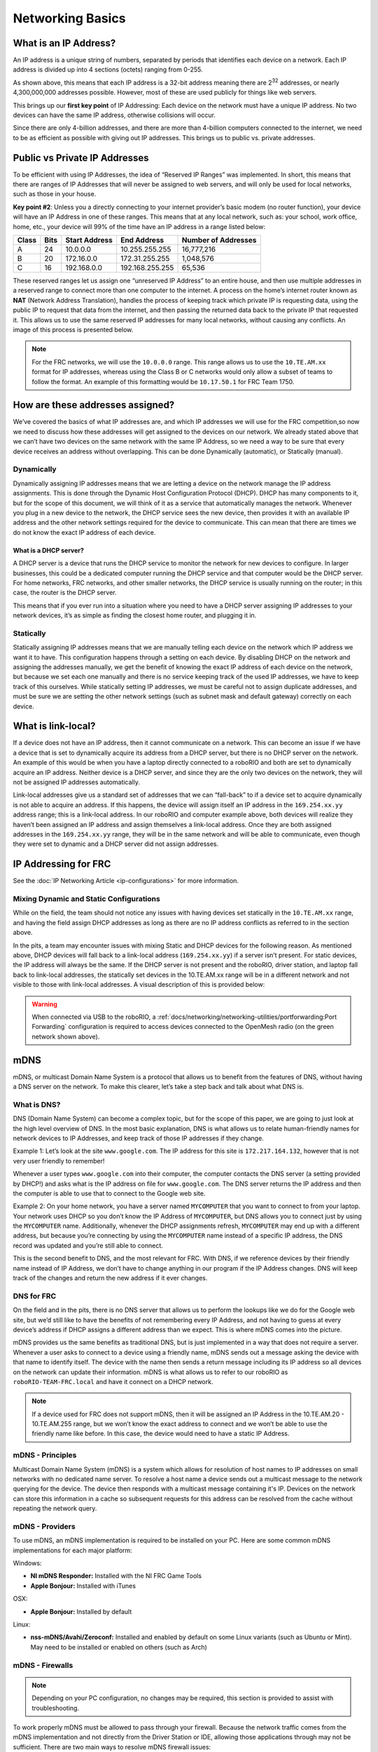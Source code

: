 Networking Basics
=================

What is an IP Address?
----------------------

An IP address is a unique string of numbers, separated by periods that identifies each device on a network. Each IP address is divided up into 4 sections (octets) ranging from 0-255.

.. image:: images/networking-basics/ip-address-parts.png

As shown above, this means that each IP address is a 32-bit address meaning there are 2\ :sup:`32` addresses, or nearly 4,300,000,000 addresses possible. However, most of these are used publicly for things like web servers.

This brings up our **first key point** of IP Addressing: Each device on the network must have a unique IP address. No two devices can have the same IP address, otherwise collisions will occur.

Since there are only 4-billion addresses, and there are more than 4-billion computers connected to the internet, we need to be as efficient as possible with giving out IP addresses. This brings us to public vs. private addresses.

Public vs Private IP Addresses
------------------------------

To be efficient with using IP Addresses, the idea of “Reserved IP Ranges” was implemented. In short, this means that there are ranges of IP Addresses that will never be assigned to web servers, and will only be used for local networks, such as those in your house.

**Key point #2**: Unless you a directly connecting to your internet provider’s basic modem (no router function), your device will have an IP Address in one of these ranges. This means that at any local network, such as: your school, work office, home, etc., your device will 99% of the time have an IP address in a range listed below:

+-------+------+---------------+-----------------+---------------------+
| Class | Bits | Start Address | End Address     | Number of Addresses |
+=======+======+===============+=================+=====================+
| A     | 24   | 10.0.0.0      | 10.255.255.255  | 16,777,216          |
+-------+------+---------------+-----------------+---------------------+
| B     | 20   | 172.16.0.0    | 172.31.255.255  | 1,048,576           |
+-------+------+---------------+-----------------+---------------------+
| C     | 16   | 192.168.0.0   | 192.168.255.255 | 65,536              |
+-------+------+---------------+-----------------+---------------------+

These reserved ranges let us assign one “unreserved IP Address” to an entire house, and then use multiple addresses in a reserved range to connect more than one computer to the internet. A process on the home’s internet router known as **NAT** (Network Address Translation), handles the process of keeping track which private IP is requesting data, using the public IP to request that data from the internet, and
then passing the returned data back to the private IP that requested it. This allows us to use the same reserved IP addresses for many local networks, without causing any conflicts. An image of this process is presented below.

.. image:: diagrams/nat.drawio.svg

.. note::
   For the FRC networks, we will use the ``10.0.0.0`` range. This range allows us to use the ``10.TE.AM.xx`` format for IP addresses, whereas using the Class B or C networks would only allow a subset of teams to follow the format. An example of this formatting would be ``10.17.50.1`` for FRC Team 1750.


How are these addresses assigned?
---------------------------------

We’ve covered the basics of what IP addresses are, and which IP addresses we will use for the FRC competition,so now we need to discuss how these addresses will get assigned to the devices on our network. We already stated above that we can’t have two devices on the same network with the same IP Address, so we need a way to be sure that every device receives an address without overlapping. This can be done Dynamically (automatic), or Statically (manual).

Dynamically
^^^^^^^^^^^

Dynamically assigning IP addresses means that we are letting a device on the network manage the IP address assignments. This is done through the Dynamic Host Configuration Protocol (DHCP). DHCP has many components to it, but for the scope of this document, we will think of it as a service that automatically manages the network. Whenever you plug in a new device to the network, the DHCP service sees the new device, then provides it with an available IP address and the other network settings required for the device to communicate. This can mean that there are times we do not know the exact IP address of each device.

What is a DHCP server?
~~~~~~~~~~~~~~~~~~~~~~

A DHCP server is a device that runs the DHCP service to monitor the network for new devices to configure. In larger businesses, this could be a dedicated computer running the DHCP service and that computer would be the DHCP server. For home networks, FRC networks, and other smaller networks, the DHCP service is usually running on the router; in this case, the router is the DHCP server.

This means that if you ever run into a situation where you need to have a DHCP server assigning IP addresses to your network devices, it’s as simple as finding the closest home router, and plugging it in.

Statically
^^^^^^^^^^

Statically assigning IP addresses means that we are manually telling each device on the network which IP address we want it to have. This configuration happens through a setting on each device. By disabling DHCP on the network and assigning the addresses manually, we get the benefit of knowing the exact IP address of each device on the network, but because we set each one manually and there is no service keeping track of the used IP addresses, we have to keep track of this ourselves. While statically setting IP addresses, we must be careful not to assign duplicate addresses, and must be sure we are setting the other network settings (such as subnet mask and default gateway) correctly on each device.

What is link-local?
-------------------

If a device does not have an IP address, then it cannot communicate on a network. This can become an issue if we have a device that is set to dynamically acquire its address from a DHCP server, but there is no DHCP server on the network. An example of this would be when you have a laptop directly connected to a roboRIO and both are set to dynamically acquire an IP address. Neither device is a DHCP server, and since they are the only two devices on the network, they will not be assigned IP addresses automatically.

Link-local addresses give us a standard set of addresses that we can “fall-back” to if a device set to acquire dynamically is not able to acquire an address. If this happens, the device will assign itself an IP address in the ``169.254.xx.yy`` address range; this is a link-local address. In our roboRIO and computer example above, both devices will realize they haven’t been assigned an IP address and assign themselves a link-local address. Once they are both assigned addresses in the ``169.254.xx.yy`` range, they will be in the same network and will be able to communicate, even though they were set to dynamic and a DHCP server did not assign addresses.

IP Addressing for FRC
---------------------

See the :doc:`IP Networking Article <ip-configurations>` for more information.

Mixing Dynamic and Static Configurations
^^^^^^^^^^^^^^^^^^^^^^^^^^^^^^^^^^^^^^^^

While on the field, the team should not notice any issues with having devices set statically in the ``10.TE.AM.xx`` range, and having the field assign DHCP addresses as long as there are no IP address conflicts as referred to in the section above.

In the pits, a team may encounter issues with mixing Static and DHCP devices for the following reason. As mentioned above, DHCP devices will fall back to a link-local address (``169.254.xx.yy``) if a server isn’t present. For static devices, the IP address will always be the same. If the DHCP server is not present and the roboRIO, driver station, and laptop fall back to link-local addresses, the statically set devices in the 10.TE.AM.xx range will be in a different network and not visible to those with link-local addresses. A visual description of this is provided below:

.. image:: diagrams/mixing-static-dynamic.drawio.svg

.. warning:: When connected via USB to the roboRIO, a :ref:`docs/networking/networking-utilities/portforwarding:Port Forwarding` configuration is required to access devices connected to the OpenMesh radio (on the green network shown above).

mDNS
----

mDNS, or multicast Domain Name System is a protocol that allows us to benefit from the features of DNS, without having a DNS server on the network. To make this clearer, let’s take a step back and talk about what DNS is.

What is DNS?
^^^^^^^^^^^^

DNS (Domain Name System) can become a complex topic, but for the scope of this paper, we are going to just look at the high level overview of DNS. In the most basic explanation, DNS is what allows us to relate human-friendly names for network devices to IP Addresses, and keep track of those IP addresses if they change.

Example 1: Let’s look at the site ``www.google.com``. The IP address for this site is ``172.217.164.132``, however that is not very user friendly to remember!

Whenever a user types ``www.google.com`` into their computer, the computer contacts the DNS server (a setting provided by DHCP!) and asks what is the IP address on file for ``www.google.com``. The DNS server returns the IP address and then the computer is able to use that to connect to the Google web site.

Example 2: On your home network, you have a server named ``MYCOMPUTER`` that you want to connect to from your laptop. Your network uses DHCP so you don’t know the IP Address of ``MYCOMPUTER``, but DNS allows you to connect just by using the ``MYCOMPUTER`` name. Additionally, whenever the DHCP assignments refresh, ``MYCOMPUTER`` may end up with a different address, but because you’re connecting by using the ``MYCOMPUTER`` name instead of a specific IP address, the DNS record was updated and you’re still able to connect.

This is the second benefit to DNS, and the most relevant for FRC. With DNS, if we reference devices by their friendly name instead of IP Address, we don’t have to change anything in our program if the IP Address changes. DNS will keep track of the changes and return the new address if it ever changes.

DNS for FRC
^^^^^^^^^^^

On the field and in the pits, there is no DNS server that allows us to perform the lookups like we do for the Google web site, but we’d still like to have the benefits of not remembering every IP Address, and not having to guess at every device’s address if DHCP assigns a different address than we expect. This is where mDNS comes into the picture.

mDNS provides us the same benefits as traditional DNS, but is just implemented in a way that does not require a server. Whenever a user asks to connect to a device using a friendly name, mDNS sends out a message asking the device with that name to identify itself. The device with the name then sends a return message including its IP address so all devices on the network can update their information. mDNS is what allows us to refer to our roboRIO as ``roboRIO-TEAM-FRC.local`` and have it connect on a DHCP network.

.. note::
   If a device used for FRC does not support mDNS, then it will be assigned an IP Address in the 10.TE.AM.20 - 10.TE.AM.255 range, but we won’t know the exact address to connect and we won’t be able to use the friendly name like before. In this case, the device would need to have a static IP Address.

mDNS - Principles
^^^^^^^^^^^^^^^^^

Multicast Domain Name System (mDNS) is a system which allows for resolution of host names to IP addresses on small networks with no dedicated name server. To resolve a host name a device sends out a multicast message to the network querying for the device. The device then responds with a multicast message containing it's IP. Devices on the network can store this information in a cache so subsequent requests for this address can be resolved from the cache without repeating the network query.

mDNS - Providers
^^^^^^^^^^^^^^^^

To use mDNS, an mDNS implementation is required to be installed on your PC. Here are some common mDNS implementations for each major platform:

Windows:

- **NI mDNS Responder:** Installed with the NI FRC Game Tools
- **Apple Bonjour:** Installed with iTunes

OSX:

- **Apple Bonjour:** Installed by default

Linux:

- **nss-mDNS/Avahi/Zeroconf:** Installed and enabled by default on some Linux variants (such as Ubuntu or Mint). May need to be installed or enabled on others (such as Arch)

mDNS - Firewalls
^^^^^^^^^^^^^^^^

.. note:: Depending on your PC configuration, no changes may be required, this section is provided to assist with troubleshooting.

To work properly mDNS must be allowed to pass through your firewall. Because the network traffic comes from the mDNS implementation and not directly from the Driver Station or IDE, allowing those applications through may not be sufficient. There are two main ways to resolve mDNS firewall issues:

- Add an application/service exception for the mDNS implementation (NI mDNS Responder is ``C:\Program Files\National Instruments\Shared\mDNS Responder\nimdnsResponder.exe``)
- Add a port exception for traffic to/from UDP 5353. IP Ranges:

  - ``10.0.0.0 - 10.255.255.255``
  - ``172.16.0.0 - 172.31.255.255``
  - ``192.168.0.0 - 192.168.255.255``
  - ``169.254.0.0 - 169.254.255.255``
  - ``224.0.0.251``

mDNS - Browser support
^^^^^^^^^^^^^^^^^^^^^^

Most web-browsers should be able to utilize the mDNS address to access the roboRIO web server as long as an mDNS provider is installed. These browsers include Microsoft Edge, Firefox, and Google Chrome.

USB
---

If using the USB interface, no network setup is required (you do need the :ref:`docs/zero-to-robot/step-2/frc-game-tools:Installing the FRC Game Tools` installed to provide the roboRIO USB Driver). The roboRIO driver will automatically configure the IP address of the host (your computer) and roboRIO and the software listed above should be able to locate and utilize your roboRIO.

Ethernet/Wireless
-----------------

The :ref:`docs/zero-to-robot/step-3/radio-programming:Programming your Radio` will enable the DHCP server on the OpenMesh radio in the home use case (AP mode), if you are putting the OpenMesh in bridge mode and using a router, you can enable DHCP addressing on the router. The bridge is set to the same team based IP address as before (``10.TE.AM.1``) and will hand out DHCP address from ``10.TE.AM.20`` to ``10.TE.AM.199``. When connected to the field, FMS will also hand out addresses in the same IP range.

Summary
-------

IP Addresses are what allow us to communicate with devices on a network. For FRC, these addresses are going to be in the 10.TE.AM.xx range if we are connected to a DHCP server or if they are assigned statically, or in the link-local ``169.254.xx.yy`` range if the devices are set to DHCP, but there is no server present. For more information on how IP Addresses work, see `this <https://support.microsoft.com/en-us/help/164015/understanding-tcp-ip-addressing-and-subnetting-basics>`__ article by Microsoft.

If all devices on the network support mDNS, then all devices can be set to DHCP and referred to using their friendly names (ex. ``roboRIO-TEAM-FRC.local``). If some devices do not support mDNS, they will need to be set to use static addresses.

If all devices are set to use DHCP or Static IP assignments (with correct static settings), the communication should work in both the pit and on the field without any changes needed. If there are a mix of some Static and some DHCP devices, then the Static devices will connect on the field, but will not connect in the pit. This can be resolved by either setting all devices to static settings, or leaving the current settings and providing a DHCP server in the pit.
